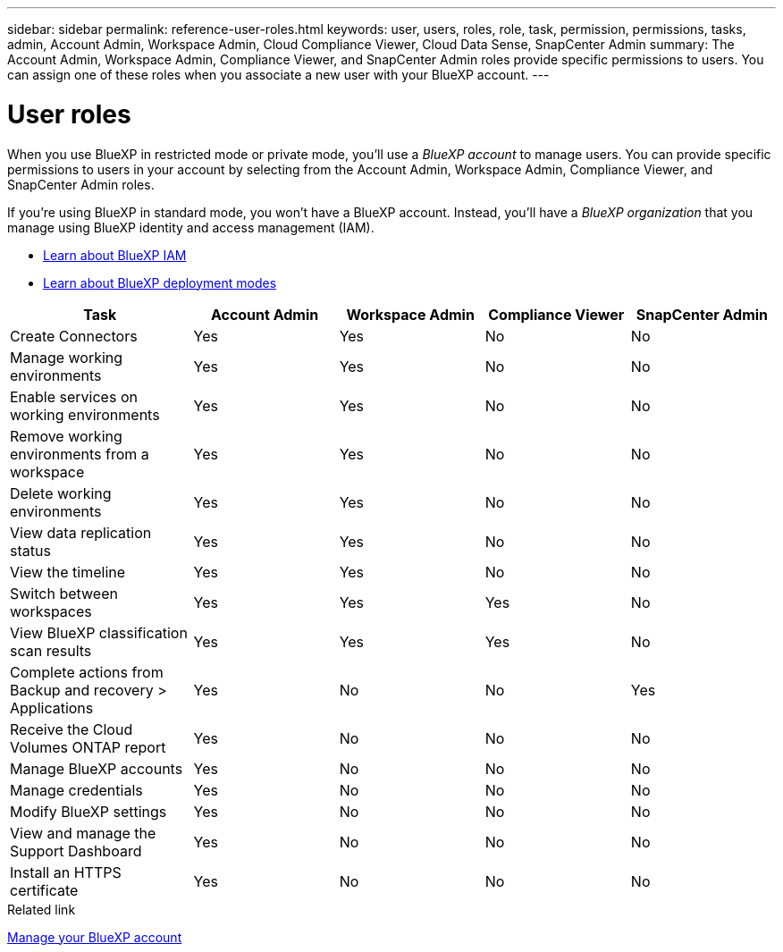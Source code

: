 ---
sidebar: sidebar
permalink: reference-user-roles.html
keywords: user, users, roles, role, task, permission, permissions, tasks, admin, Account Admin, Workspace Admin, Cloud Compliance Viewer, Cloud Data Sense, SnapCenter Admin
summary: The Account Admin, Workspace Admin, Compliance Viewer, and SnapCenter Admin roles provide specific permissions to users. You can assign one of these roles when you associate a new user with your BlueXP account.
---

= User roles
:hardbreaks:
:nofooter:
:icons: font
:linkattrs:
:imagesdir: ./media/

[.lead]
When you use BlueXP in restricted mode or private mode, you'll use a _BlueXP account_ to manage users. You can provide specific permissions to users in your account by selecting from the Account Admin, Workspace Admin, Compliance Viewer, and SnapCenter Admin roles.

If you're using BlueXP in standard mode, you won't have a BlueXP account. Instead, you'll have a _BlueXP organization_ that you manage using BlueXP identity and access management (IAM).

* link:concept-identity-and-access-management.html[Learn about BlueXP IAM]
* link:concept-modes.html[Learn about BlueXP deployment modes]

[cols=5*,options="header",cols="24,19,19,19,19"]
|===

| Task
| Account Admin
| Workspace Admin
| Compliance Viewer
| SnapCenter Admin

| Create Connectors | Yes | Yes | No | No

| Manage working environments |	Yes | Yes | No | No

| Enable services on working environments | Yes | Yes | No | No

| Remove working environments from a workspace | Yes | Yes | No | No

| Delete working environments | Yes | Yes | No | No

| View data replication status | Yes |	Yes | No | No

| View the timeline | Yes |	Yes | No | No

| Switch between workspaces | Yes | Yes | Yes | No

| View BlueXP classification scan results | Yes | Yes | Yes | No

| Complete actions from Backup and recovery > Applications | Yes | No | No | Yes

| Receive the Cloud Volumes ONTAP report | Yes | No | No | No

| Manage BlueXP accounts |	Yes | No | No | No

| Manage credentials | Yes | No | No | No

| Modify BlueXP settings |	Yes |	No | No | No

| View and manage the Support Dashboard | Yes |	No | No | No

| Install an HTTPS certificate | Yes | No | No | No

|===

.Related link

link:task-managing-netapp-accounts.html[Manage your BlueXP account]